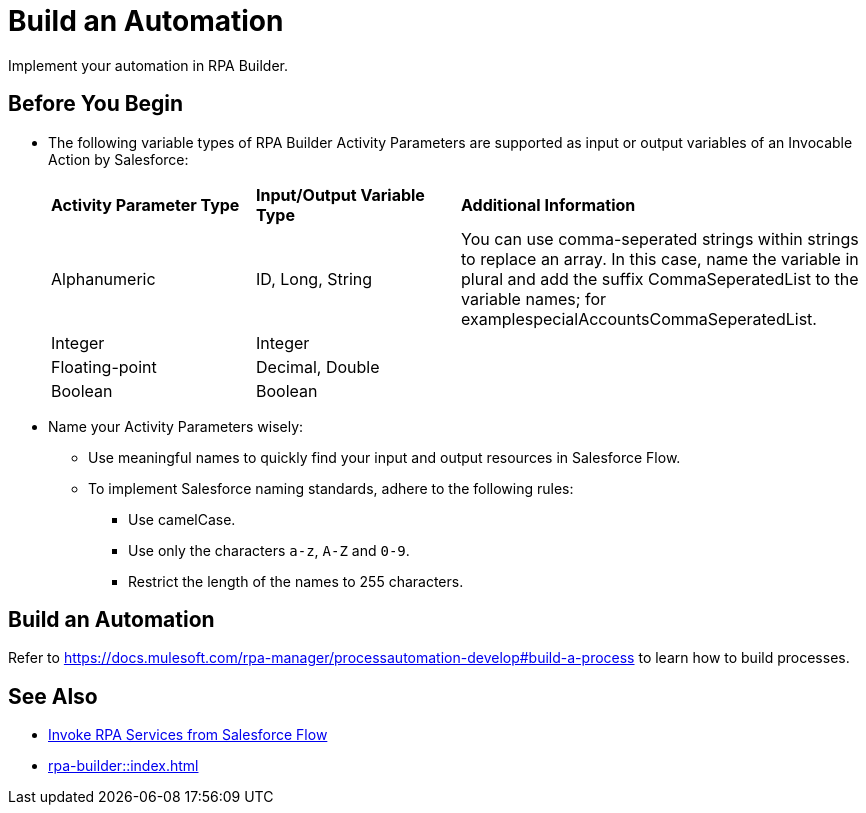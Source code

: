 
# Build an Automation

Implement your automation in RPA Builder.

## Before You Begin

* The following variable types of RPA Builder Activity Parameters are supported as input or output variables of an Invocable Action by Salesforce:
+
[cols="1,1,2"]
|===
|*Activity Parameter Type*
|*Input/Output Variable Type*
|*Additional Information*

|Alphanumeric
|ID, Long, String
|You can use comma-seperated strings within strings to replace an array. In this case, name the variable in plural and add the suffix CommaSeperatedList to the variable names; for examplespecialAccountsCommaSeperatedList.

|Integer
|Integer
| 

|Floating-point
|Decimal, Double
| 

|Boolean
|Boolean
| 
|===

* Name your Activity Parameters wisely:
** Use meaningful names to quickly find your input and output resources in Salesforce Flow.
** To implement Salesforce naming standards, adhere to the following rules:
*** Use camelCase.
*** Use only the characters `a-z`, `A-Z` and `0-9`.
*** Restrict the length of the names to 255 characters.

## Build an Automation

Refer to https://docs.mulesoft.com/rpa-manager/processautomation-develop#build-a-process to learn how to build processes.

## See Also

* xref:invoke-rpa-from-flow.adoc[Invoke RPA Services from Salesforce Flow]
* xref:rpa-builder::index.adoc[]